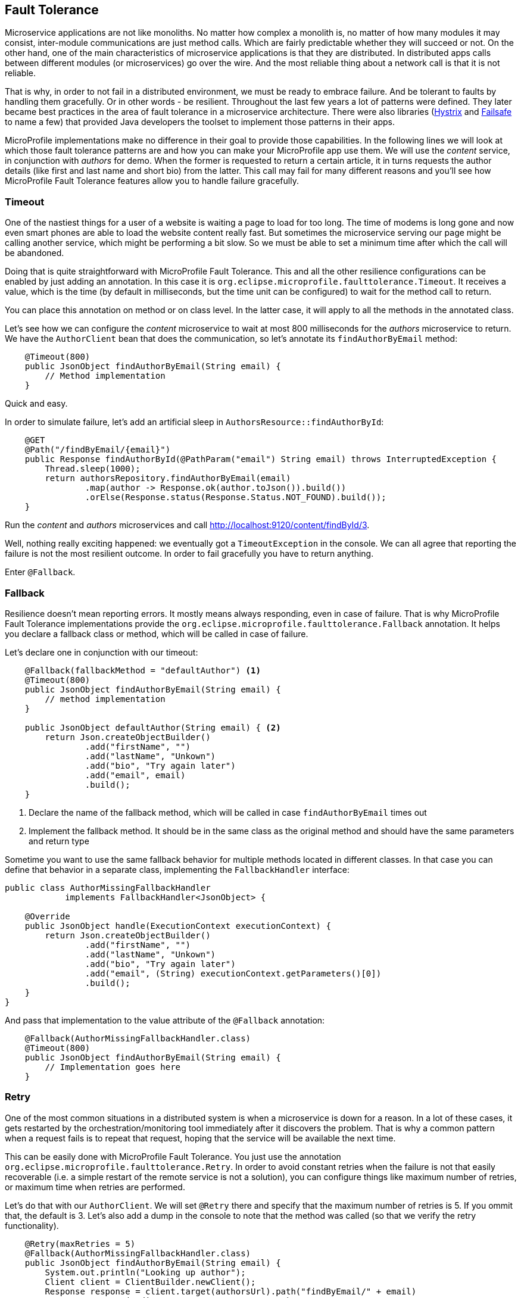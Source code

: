 == Fault Tolerance

Microservice applications are not like monoliths.
No matter how complex a monolith is, no matter of how many modules it may consist, inter-module communications are just method calls.
Which are fairly predictable whether they will succeed or not.
On the other hand, one of the main characteristics of microservice applications is that they are distributed.
In distributed apps calls between different modules (or microservices) go over the wire.
And the most reliable thing about a network call is that it is not reliable.

That is why, in order to not fail in a distributed environment, we must be ready to embrace failure.
And be tolerant to faults by handling them gracefully.
Or in other words - be resilient.
Throughout the last few years a lot of patterns were defined.
They later became best practices in the area of fault tolerance in a microservice architecture.
There were also libraries (https://github.com/Netflix/Hystrix[Hystrix] and https://github.com/jhalterman/failsafe[Failsafe] to name a few) that provided Java developers the toolset to implement those patterns in their apps.

MicroProfile implementations make no difference in their goal to provide those capabilities.
In the following lines we will look at which those fault tolerance patterns are and how you can make your MicroProfile app use them.
We will use the _content_ service, in conjunction with _authors_ for demo.
When the former is requested to return a certain article, it in turns requests the author details (like first and last name and short bio) from the latter.
This call may fail for many different reasons and you'll see how MicroProfile Fault Tolerance features allow you to handle failure gracefully.

=== Timeout

One of the nastiest things for a user of a website is waiting a page to load for too long.
The time of modems is long gone and now even smart phones are able to load the website content really fast.
But sometimes the microservice serving our page might be calling another service, which might be performing a bit slow.
So we must be able to set a minimum time after which the call will be abandoned.

Doing that is quite straightforward with MicroProfile Fault Tolerance.
This and all the other resilience configurations can be enabled by just adding an annotation.
In this case it is `org.eclipse.microprofile.faulttolerance.Timeout`.
It receives a value, which is the time (by default in milliseconds, but the time unit can be configured) to wait for the method call to return.

You can place this annotation on method or on class level.
In the latter case, it will apply to all the methods in the annotated class.

Let's see how we can configure the _content_ microservice to wait at most 800 milliseconds for the _authors_ microservice to return.
We have the `AuthorClient` bean that does the communication, so let's annotate its `findAuthorByEmail` method:

[source,java]
----
    @Timeout(800)
    public JsonObject findAuthorByEmail(String email) {
        // Method implementation
    }
----

Quick and easy.

In order to simulate failure, let's add an artificial sleep in `AuthorsResource::findAuthorById`:

[source,java]
----
    @GET
    @Path("/findByEmail/{email}")
    public Response findAuthorById(@PathParam("email") String email) throws InterruptedException {
        Thread.sleep(1000);
        return authorsRepository.findAuthorByEmail(email)
                .map(author -> Response.ok(author.toJson()).build())
                .orElse(Response.status(Response.Status.NOT_FOUND).build());
    }
----

Run the _content_ and _authors_ microservices and call http://localhost:9120/content/findById/3.

Well, nothing really exciting happened: we eventually got a `TimeoutException` in the console.
We can all agree that reporting the failure is not the most resilient outcome.
In order to fail gracefully you have to return anything.

Enter `@Fallback`.

=== Fallback

Resilience doesn't mean reporting errors.
It mostly means always responding, even in case of failure.
That is why MicroProfile Fault Tolerance implementations provide the `org.eclipse.microprofile.faulttolerance.Fallback` annotation.
It helps you declare a fallback class or method, which will be called in case of failure.

Let's declare one in conjunction with our timeout:

[source,java]
----
    @Fallback(fallbackMethod = "defaultAuthor") <1>
    @Timeout(800)
    public JsonObject findAuthorByEmail(String email) {
        // method implementation
    }

    public JsonObject defaultAuthor(String email) { <2>
        return Json.createObjectBuilder()
                .add("firstName", "")
                .add("lastName", "Unkown")
                .add("bio", "Try again later")
                .add("email", email)
                .build();
    }
----

<1> Declare the name of the fallback method, which will be called in case `findAuthorByEmail` times out
<2> Implement the fallback method. It should be in the same class as the original method and should have the same parameters and return type

Sometime you want to use the same fallback behavior for multiple methods located in different classes.
In that case you can define that behavior in a separate class, implementing the `FallbackHandler` interface:

[source,java]
----
public class AuthorMissingFallbackHandler
            implements FallbackHandler<JsonObject> {

    @Override
    public JsonObject handle(ExecutionContext executionContext) {
        return Json.createObjectBuilder()
                .add("firstName", "")
                .add("lastName", "Unkown")
                .add("bio", "Try again later")
                .add("email", (String) executionContext.getParameters()[0])
                .build();
    }
}
----


And pass that implementation to the value attribute of the `@Fallback` annotation:

[source,java]
----
    @Fallback(AuthorMissingFallbackHandler.class)
    @Timeout(800)
    public JsonObject findAuthorByEmail(String email) {
        // Implementation goes here
    }
----

=== Retry

One of the most common situations in a distributed system is when a microservice is down for a reason.
In a lot of these cases, it gets restarted by the orchestration/monitoring tool immediately after it discovers the problem.
That is why a common pattern when a request fails is to repeat that request, hoping that the service will be available the next time.

This can be easily done with MicroProfile Fault Tolerance.
You just use the annotation `org.eclipse.microprofile.faulttolerance.Retry`.
In order to avoid constant retries when the failure is not that easily recoverable (i.e. a simple restart of the remote service is not a solution), you can configure things like maximum number of retries, or maximum time when retries are performed.

Let's do that with our `AuthorClient`.
We will set `@Retry` there and specify that the maximum number of retries is 5.
If you ommit that, the default is 3.
Let's also add a dump in the console to note that the method was called (so that we verify the retry functionality).

[source,java]
----
    @Retry(maxRetries = 5)
    @Fallback(AuthorMissingFallbackHandler.class)
    public JsonObject findAuthorByEmail(String email) {
        System.out.println("Looking up author");
        Client client = ClientBuilder.newClient();
        Response response = client.target(authorsUrl).path("findByEmail/" + email)
                .request(MediaType.APPLICATION_JSON_TYPE)
                .get();
        JsonObject author = response.readEntity(JsonObject.class);
        response.close();
        return author;
    }
----

You also noticed that we still keep our fallback handler.
It will be invoked in case that after the specified number of retries, the failure keeps occurring.

Now, in order to see the fallback and retry in action, let's start the _user_, _gui_ and _content_ microservices (and stop _author_).
Go to http://localhost:9000 and log in with any registered user (e.g. frodo@example.org/frodo123).
Then pick an article and click on its title.

You'll notice two things:

. Our default author was displayed in the article page
. The content microservice console printed six times the dump message we added

The `@Retry` annotation provides quite a few options for configuring the retry policy

* Delay between retries (default is 0)
* Exceptions which will trigger retry
* Exceptions which will trigger abort
* Jitter

=== Circuit breaker

You can regard the _circuit breaker_ as retry on steroids.
The pattern was popularized by Michael Nygard in his book Release It! in 2012.

The idea behind the pattern is that there must be a circuit breaker object that intercepts the call to a given resource.
This object looks for failures and once those failures reach a certain threshold, the "circuit opens".
Which means that the interceptor will return an error (or a fallback response) for some time.
After that time passes, the circuit becomes half-open.
While in this state, if the next request succeeds, the circuit closes and the communication continues in its intended mode.
Otherwize, the circuit goes back to open and stays like that for another timeout period.

It is fairly easy to configure a circuit breaker for method calls with MicroProfile Fault Tolerance.
There is again a dedicated annotation: `org.eclipse.microprofile.faulttolerance.CircuitBreaker`.
Here is the same method in the `AuthorClient` class, this time protected by a circuit breaker:

[source,java]
----
    @CircuitBreaker(requestVolumeThreshold = 10, <1>
                    failureRatio = 0.6, <2>
                    delay = 2000L, <3>
                    successThreshold = 2 <4>
                )
    @Fallback(AuthorMissingFallbackHandler.class) <5>
    public JsonObject findAuthorByEmail(String email) {
        // Method implementation
    }
----

<1> The circuit breaker will monitor a rolling window of 10 method calls
<2> If a ratio of 0.6 of those 10, that is 6, fail, the circuit will open
<3> The circuit will stay open for 2000 ms.
If there are no failures in that period, it will go to half open state.
<4> If during the half-open state there are two successful method calls, the circuit will be closed
<5> While the circuit is open, a fallback response will be returned

=== Asynchronous

In the world of internet there is no time to wait.
Besides resilient, another feature of the microservices apps is *reactive*.
First step to becoming reactive is to avoid waiting for long running operations and only show their result when it is ready.

Let's look again at our magazine manager.
Suppose that adding a new article takes more than a couple of seconds.
We will simulate that with an artificial sleep in the beginning of the ArticleRepository::createOrUpdate method:

[source,java]
----
    public void createOrUpdate(Article article) {
        try {
            Thread.sleep(2000);
        } catch (InterruptedException e) {
            e.printStackTrace();
        }
        articles.put(article.getId(), article);
    }
----

Restart the _content_ microserive after this change and try adding a new article in the UI.
You will notice the delay.
It is not the greatest experience, is it?

But we can make the above method asynchronous.
Thus it will return immediately.
When we add a new article, the main page will load.
Yes, it will miss our article at first load, but there are more than a few techniques in modern web design to handle that.
Just waiting on the "Add article" page is certainly not one of them.

So, how do we make the above method call asynchronous:

[source,java]
----
    @Asynchronous <1>
    public Future<Void> createOrUpdate(Article article) { <2>
        try {
            Thread.sleep(2000);
        } catch (InterruptedException e) {
            e.printStackTrace();
        }
        articles.put(article.getId(), article);
        return CompletableFuture.completedFuture(null); <3>
    }
----

<1> Annotate the method with `org.eclipse.microprofile.faulttolerance.Asynchronous`.
Remember EJB 3? :)
<2> The method should return `Future` now instead of `void`
<3> Yes, the method should return `Future` even though we don't care about the result.
And this is one way to build a `Future<Void>`

Restart the _content_ microservice (make sure that _gui_ and _users_ are running).
Add an article.
You will see immediately the articles list pages, but your new article won't be there.
Wait for a couple of seconds and click refresh.
Your article should appear.

=== Bulkhead

Another useful pattern coming from the Release it! book.
Its goal is to avoid faults that occur in one part of a system to take the entire system down.
MicroProfile Fault Tolerance (as well as Hystrix) achieves that goal by limiting the number of concurrent calls to a method.
This way there is no way the execution of a certain method to hijack all the resources (e.g. threads for request handling) that might be needed by other methods.

You may certainly guess that there is an annotation to set up Bulkhead: `org.eclipse.microprofile.faulttolerance.Bulkhead`.
As well as in Hystrix, there are two approaches to bulkhead in MicroProfile Fault Tolerance: thread pool isolation and semaphore isolation.

When applied to asynchronous method calls, the thread pool isolation is used.
It allows to configure maximum concurrent threads size as well as the size of the waiting queue.
Here is an example with our `ArticleRepository::createOrUpdate` method:

[source,java]
----
    @Asynchronous
    @Bulkhead(value = 5, <1>
              waitingTaskQueue = 8 <2>
          )
    public Future<Void> createOrUpdate(Article article) {
        // Method implementation
    }
----

<1> The maximum number of concurrent threads
<2> The waiting queue size

The approach to synchronous calls is semaphore style.
It only allows to configure the number of concurrent calls:

[source,java]
----
    @GET
    @Path("/findById/{id}")
    @Bulkhead(5)
    public Response findArticleById(@PathParam("id") Long id) {
        // Find the articles
    }
----